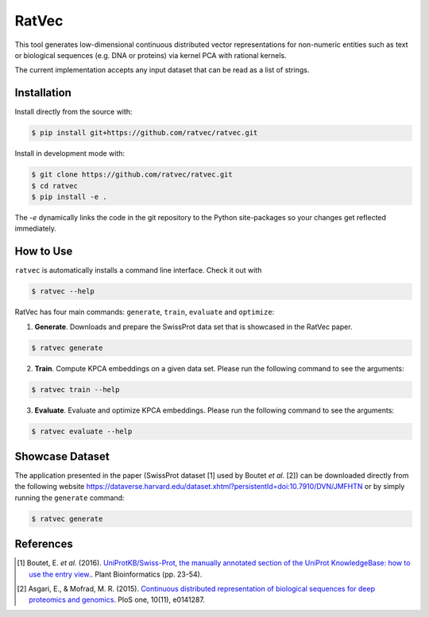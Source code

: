 RatVec
======
This tool generates low-dimensional continuous distributed vector representations for non-numeric entities such as text or biological sequences (e.g. DNA or proteins) via kernel PCA with rational kernels. 

The current implementation accepts any input dataset that can be read as a list of strings.

Installation
------------
Install directly from the source with:

.. code-block:: bash

   $ pip install git+https://github.com/ratvec/ratvec.git

Install in development mode with:

.. code-block:: bash

   $ git clone https://github.com/ratvec/ratvec.git
   $ cd ratvec
   $ pip install -e .

The `-e` dynamically links the code in the git repository to the Python site-packages so your changes get
reflected immediately.

How to Use
----------

``ratvec`` is automatically installs a command line interface. Check it out with

.. code-block:: bash

   $ ratvec --help

RatVec has four main commands: ``generate``, ``train``, ``evaluate`` and ``optimize``:

1. **Generate**. Downloads and prepare the SwissProt data set that is showcased in the RatVec paper.

.. code-block:: bash

   $ ratvec generate

2. **Train**. Compute KPCA embeddings on a given data set. Please run the following command to see the arguments:

.. code-block:: bash

   $ ratvec train --help


3. **Evaluate**. Evaluate and optimize KPCA embeddings. Please run the following command to see the arguments:

.. code-block:: bash

   $ ratvec evaluate --help


Showcase Dataset
----------------

The application presented in the paper (SwissProt dataset [1] used by Boutet *et al.* [2]) can be downloaded directly from
the following website https://dataverse.harvard.edu/dataset.xhtml?persistentId=doi:10.7910/DVN/JMFHTN or by simply
running the ``generate`` command:

.. code-block:: bash

   $ ratvec generate

References
----------

.. [1] Boutet, E. *et al.* (2016). `UniProtKB/Swiss-Prot, the manually annotated section of the UniProt KnowledgeBase:
   how to use the entry view. <https://doi.org/10.1007/978-1-4939-3167-5_2>`_. Plant Bioinformatics (pp. 23-54).

.. [2] Asgari, E., & Mofrad, M. R. (2015). `Continuous distributed representation of biological sequences for deep
   proteomics and genomics <https://doi.org/10.1371/journal.pone.0141287>`_. PloS one, 10(11), e0141287.
